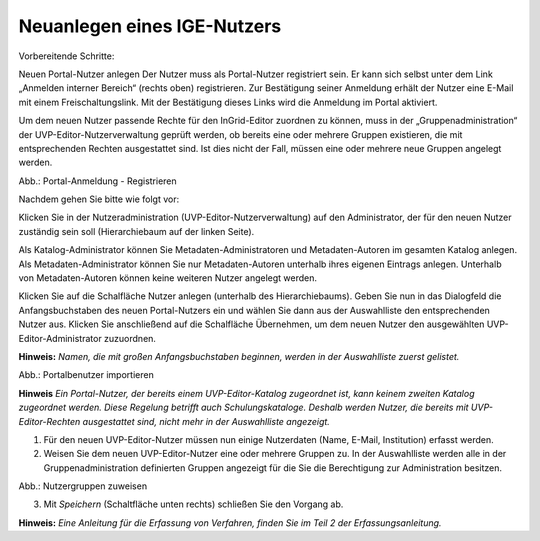 Neuanlegen eines IGE-Nutzers
============================

Vorbereitende Schritte:

Neuen Portal-Nutzer anlegen
Der Nutzer muss als Portal-Nutzer registriert sein. Er kann sich selbst unter dem Link „Anmelden interner Bereich“ (rechts oben) registrieren. Zur Bestätigung seiner Anmeldung erhält der Nutzer eine E-Mail mit einem Freischaltungslink. Mit der Bestätigung dieses Links wird die Anmeldung im Portal aktiviert.

Um dem neuen Nutzer passende Rechte für den InGrid-Editor zuordnen zu können, muss in der „Gruppenadministration“ der UVP-Editor-Nutzerverwaltung geprüft werden, ob bereits eine oder mehrere Gruppen existieren, die mit entsprechenden Rechten ausgestattet sind. Ist dies nicht der Fall, müssen eine oder mehrere neue Gruppen angelegt werden.

.. image:: ../img/nutzerverwaltung/ige-uvp_registrieren.png
   :width: 500

Abb.: Portal-Anmeldung - Registrieren

 
Nachdem gehen Sie bitte wie folgt vor:

Klicken Sie in der Nutzeradministration (UVP-Editor-Nutzerverwaltung) auf den Administrator, der für den neuen Nutzer zuständig sein soll (Hierarchiebaum auf der linken Seite).

Als Katalog-Administrator können Sie Metadaten-Administratoren und Metadaten-Autoren im gesamten Katalog anlegen. Als Metadaten-Administrator können Sie nur Metadaten-Autoren unterhalb ihres eigenen Eintrags anlegen. Unterhalb von Metadaten-Autoren können keine weiteren Nutzer angelegt werden.

Klicken Sie auf die Schalfläche Nutzer anlegen (unterhalb des Hierarchiebaums). Geben Sie nun in das Dialogfeld die Anfangsbuchstaben des neuen Portal-Nutzers ein und wählen Sie dann aus der Auswahlliste den entsprechenden Nutzer aus. Klicken Sie anschließend auf die Schalfläche Übernehmen, um dem neuen Nutzer den ausgewählten UVP-Editor-Administrator zuzuordnen.
 
**Hinweis:**
*Namen, die mit großen Anfangsbuchstaben beginnen, werden in der Auswahlliste zuerst gelistet.*

.. image:: ../img/nutzerverwaltung/ige-uvp_nutzer-importieren.png
   :width: 200

Abb.: Portalbenutzer importieren
 
**Hinweis**
*Ein Portal-Nutzer, der bereits einem UVP-Editor-Katalog zugeordnet ist, kann keinem zweiten Katalog zugeordnet werden. Diese Regelung betrifft auch Schulungskataloge. Deshalb werden Nutzer, die bereits mit UVP-Editor-Rechten ausgestattet sind, nicht mehr in der Auswahlliste angezeigt.*

1. Für den neuen UVP-Editor-Nutzer müssen nun einige Nutzerdaten (Name, E-Mail, Institution) erfasst werden.

2. Weisen Sie dem neuen UVP-Editor-Nutzer eine oder mehrere Gruppen zu. In der Auswahlliste werden alle in der Gruppenadministration definierten Gruppen angezeigt für die Sie die Berechtigung zur Administration besitzen.

.. image:: ../img/nutzerverwaltung/ige-uvp_gruppen-zuweisen.png
   :width: 200

Abb.: Nutzergruppen zuweisen
 
3.	Mit *Speichern* (Schaltfläche unten rechts) schließen Sie den Vorgang ab.



**Hinweis:**
*Eine Anleitung für die Erfassung von Verfahren, finden Sie im Teil 2 der Erfassungsanleitung.*
